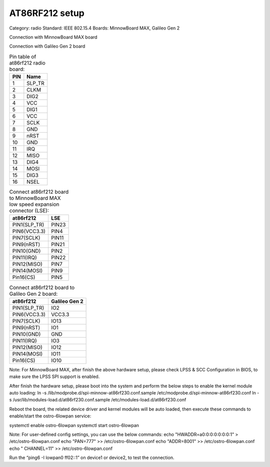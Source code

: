 .. at86rf212:

AT86RF212 setup
##################

Category: radio
Standard: IEEE 802.15.4
Boards: MinnowBoard MAX, Galileo Gen 2

Connection with MinnowBoard MAX board


.. image:: _static/at86rf212-minnow.png

Connection with Galileo Gen 2 board


.. image:: _static/at86rf212-galileo.png


.. table:: Pin table of at86rf212 radio board:

    =====  ==========================
    PIN    Name
    =====  ==========================
    1    	SLP_TR
    2    	CLKM
    3    	DIG2
    4    	VCC
    5    	DIG1
    6    	VCC
    7    	SCLK
    8    	GND
    9    	nRST
    10    	GND
    11    	IRQ
    12    	MISO
    13    	DIG4
    14    	MOSI
    15		DIG3
    16		NSEL
    =====  ==========================


.. table:: Connect at86rf212 board to MinnowBoard MAX low speed expansion connector (LSE):

    ============  ==========================
    at86rf212 		LSE
    ============  ==========================
    PIN1(SLP_TR) 	PIN23
    PIN6(VCC3.3)	PIN4
    PIN7(SCLK)		PIN11
    PIN9(nRST)		PIN21
    PIN10(GND)		PIN2
    PIN11(IRQ)		PIN22
    PIN12(MISO)		PIN7
    PIN14(MOSI)		PIN9
    Pin16(CS)		PIN5
    ============  ==========================


.. table:: Connect at86rf212 board to Galileo Gen 2 board:

    ======================  ==========================
    at86rf212 			Galileo Gen 2
    ======================  ==========================
    PIN1(SLP_TR) 		IO2
    PIN6(VCC3.3)		VCC3.3
    PIN7(SCLK)			IO13
    PIN9(nRST)			IO1
    PIN10(GND)			GND
    PIN11(IRQ)			IO3
    PIN12(MISO)			IO12
    PIN14(MOSI)			IO11
    Pin16(CS)			IO10
    ======================  ==========================


Note: For MinnowBoard MAX, after finish the above hardware setup, please check LPSS & SCC Configuration in BIOS, to make sure the LPSS SPI support is enabled.

After finish the hardware setup, please boot into the system and perform the below steps to enable the kernel module auto loading:
ln -s /lib/modprobe.d/spi-minnow-at86rf230.conf.sample /etc/modprobe.d/spi-minnow-at86rf230.conf
ln -s /usr/lib/modules-load.d/at86rf230.conf.sample /etc/modules-load.d/at86rf230.conf

Reboot the board, the related device driver and kernel modules will be auto loaded, then execute these commands to enable/start the ostro-6lowpan service:

systemctl enable ostro-6lowpan
systemctl start ostro-6lowpan

Note: For user-defined config settings, you can use the below commands:
echo "HWADDR=a0:0:0:0:0:0:0:1" > /etc/ostro-6lowpan.conf
echo "PAN=777" >> /etc/ostro-6lowpan.conf
echo "ADDR=8001" >> /etc/ostro-6lowpan.conf
echo " CHANNEL=11" >> /etc/ostro-6lowpan.conf


Run the “ping6 -I lowpan0 ff02::1” on device1 or device2, to test the connection.
